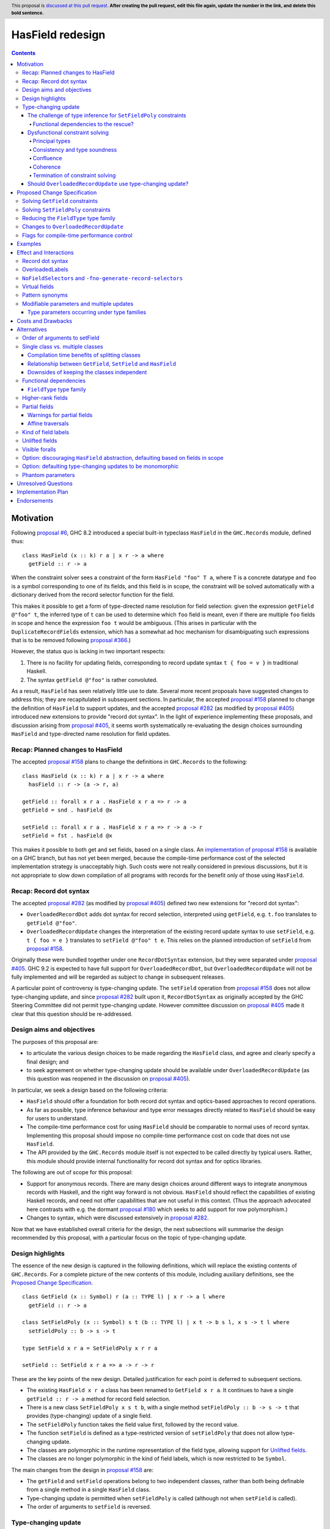 HasField redesign
=================

.. author:: Adam Gundry
.. date-accepted:: Leave blank. This will be filled in when the proposal is accepted.
.. ticket-url:: Leave blank. This will eventually be filled with the
                ticket URL which will track the progress of the
                implementation of the feature.
.. implemented:: Leave blank. This will be filled in with the first GHC version which
                 implements the described feature.
.. highlight:: haskell
.. header:: This proposal is `discussed at this pull request <https://github.com/ghc-proposals/ghc-proposals/pull/0>`_.
            **After creating the pull request, edit this file again, update the
            number in the link, and delete this bold sentence.**
.. contents::


Motivation
----------

Following `proposal #6 <https://github.com/ghc-proposals/ghc-proposals/pull/6>`_,
GHC 8.2 introduced a special built-in typeclass ``HasField`` in the
``GHC.Records`` module, defined thus::

  class HasField (x :: k) r a | x r -> a where
    getField :: r -> a

When the constraint solver sees a constraint of the form ``HasField "foo" T a``,
where ``T`` is a concrete datatype and ``foo`` is a symbol corresponding to one
of its fields, and this field is in scope, the constraint will be solved
automatically with a dictionary derived from the record selector function for
the field.

This makes it possible to get a form of type-directed name resolution for field
selection: given the expression ``getField @"foo" t``, the inferred type of
``t`` can be used to determine which ``foo`` field is meant, even if there are
multiple ``foo`` fields in scope and hence the expression ``foo t`` would be
ambiguous.  (This arises in particular with the ``DuplicateRecordFields``
extension, which has a somewhat ad hoc mechanism for disambiguating such
expressions that is to be removed following `proposal #366
<https://github.com/ghc-proposals/ghc-proposals/pull/366>`_.)

However, the status quo is lacking in two important respects:

1. There is no facility for updating fields, corresponding to record update
   syntax ``t { foo = v }`` in traditional Haskell.

2. The syntax ``getField @"foo"`` is rather convoluted.

As a result, ``HasField`` has seen relatively little use to date.  Several more
recent proposals have suggested changes to address this; they are recapitulated
in subsequent sections.  In particular, the accepted `proposal #158
<https://github.com/ghc-proposals/ghc-proposals/pull/158>`_ planned to change
the definition of ``HasField`` to support updates, and the accepted `proposal
#282 <https://github.com/ghc-proposals/ghc-proposals/pull/282>`_ (as modified by
`proposal #405 <https://github.com/ghc-proposals/ghc-proposals/pull/405>`_)
introduced new extensions to provide "record dot syntax".  In the light of
experience implementing these proposals, and discussion arising from `proposal
#405 <https://github.com/ghc-proposals/ghc-proposals/pull/405>`_, it seems worth
systematically re-evaluating the design choices surrounding ``HasField`` and
type-directed name resolution for field updates.


Recap: Planned changes to HasField
~~~~~~~~~~~~~~~~~~~~~~~~~~~~~~~~~~
The accepted `proposal #158
<https://github.com/ghc-proposals/ghc-proposals/pull/158>`_ plans to change the
definitions in ``GHC.Records`` to the following::

  class HasField (x :: k) r a | x r -> a where
    hasField :: r -> (a -> r, a)

  getField :: forall x r a . HasField x r a => r -> a
  getField = snd . hasField @x

  setField :: forall x r a . HasField x r a => r -> a -> r
  setField = fst . hasField @x

This makes it possible to both get and set fields, based on a single class.  An
`implementation of proposal #158
<https://gitlab.haskell.org/ghc/ghc/-/merge_requests/3257>`_ is available on a
GHC branch, but has not yet been merged, because the compile-time performance
cost of the selected implementation strategy is unacceptably high.  Such costs
were not really considered in previous discussions, but it is not appropriate to
slow down compilation of all programs with records for the benefit only of those
using ``HasField``.


Recap: Record dot syntax
~~~~~~~~~~~~~~~~~~~~~~~~
The accepted `proposal #282
<https://github.com/ghc-proposals/ghc-proposals/pull/282>`_ (as modified by
`proposal #405 <https://github.com/ghc-proposals/ghc-proposals/pull/405>`_)
defined two new extensions for "record dot syntax":

* ``OverloadedRecordDot`` adds dot syntax for record selection, interpreted
  using ``getField``, e.g. ``t.foo`` translates to ``getField @"foo"``.

* ``OverloadedRecordUpdate`` changes the interpretation of the existing record
  update syntax to use ``setField``, e.g. ``t { foo = e }`` translates to
  ``setField @"foo" t e``.  This relies on the planned introduction of
  ``setField`` from `proposal #158
  <https://github.com/ghc-proposals/ghc-proposals/pull/158>`_.

Originally these were bundled together under one ``RecordDotSyntax`` extension,
but they were separated under `proposal #405
<https://github.com/ghc-proposals/ghc-proposals/pull/405>`_.  GHC 9.2 is
expected to have full support for ``OverloadedRecordDot``, but
``OverloadedRecordUpdate`` will not be fully implemented and will be regarded as
subject to change in subsequent releases.

A particular point of controversy is type-changing update.  The ``setField``
operation from `proposal #158
<https://github.com/ghc-proposals/ghc-proposals/pull/158>`_ does not allow
type-changing update, and since `proposal #282
<https://github.com/ghc-proposals/ghc-proposals/pull/282>`_ built upon it,
``RecordDotSyntax`` as originally accepted by the GHC Steering Committee did not
permit type-changing update.  However committee discussion on `proposal #405
<https://github.com/ghc-proposals/ghc-proposals/pull/405>`_ made it clear that
this question should be re-addressed.


Design aims and objectives
~~~~~~~~~~~~~~~~~~~~~~~~~~
The purposes of this proposal are:

* to articulate the various design choices to be made regarding the ``HasField``
  class, and agree and clearly specify a final design; and

* to seek agreement on whether type-changing update should be available under
  ``OverloadedRecordUpdate`` (as this question was reopened in the discussion on
  `proposal #405 <https://github.com/ghc-proposals/ghc-proposals/pull/405>`_).

In particular, we seek a design based on the following criteria:

* ``HasField`` should offer a foundation for both record dot syntax and
  optics-based approaches to record operations.

* As far as possible, type inference behaviour and type error messages directly
  related to ``HasField`` should be easy for users to understand.

* The compile-time performance cost for using ``HasField`` should be comparable
  to normal uses of record syntax. Implementing this proposal should impose no
  compile-time performance cost on code that does not use ``HasField``.

* The API provided by the ``GHC.Records`` module itself is not expected to be
  called directly by typical users.  Rather, this module should provide internal
  functionality for record dot syntax and for optics libraries.

The following are out of scope for this proposal:

* Support for anonymous records. There are many design choices around different
  ways to integrate anonymous records with Haskell, and the right way forward is
  not obvious. ``HasField`` should reflect the capabilities of existing Haskell
  records, and need not offer capabilities that are not useful in this context.
  (Thus the approach advocated here contrasts with e.g. the dormant `proposal
  #180 <https://github.com/ghc-proposals/ghc-proposals/pull/180>`_ which seeks
  to add support for row polymorphism.)

* Changes to syntax, which were discussed extensively in `proposal #282
  <https://github.com/ghc-proposals/ghc-proposals/pull/282>`_.

Now that we have established overall criteria for the design, the next
subsections will summarise the design recommended by this proposal, with a
particular focus on the topic of type-changing update.


Design highlights
~~~~~~~~~~~~~~~~~
The essence of the new design is captured in the following definitions, which
will replace the existing contents of ``GHC.Records``.  For a complete picture
of the new contents of this module, including auxiliary definitions, see the
`Proposed Change Specification`_.

::

  class GetField (x :: Symbol) r (a :: TYPE l) | x r -> a l where
    getField :: r -> a

  class SetFieldPoly (x :: Symbol) s t (b :: TYPE l) | x t -> b s l, x s -> t l where
    setFieldPoly :: b -> s -> t

  type SetField x r a = SetFieldPoly x r r a

  setField :: SetField x r a => a -> r -> r

These are the key points of the new design.  Detailed justification for each
point is deferred to subsequent sections.

* The existing ``HasField x r a`` class has been renamed to ``GetField x r
  a``. It continues to have a single ``getField :: r -> a`` method for record
  field selection.

* There is a new class ``SetFieldPoly x s t b``, with a single method
  ``setFieldPoly :: b -> s -> t`` that provides (type-changing) update of a
  single field.

* The ``setFieldPoly`` function takes the field value first, followed by the
  record value.

* The function ``setField`` is defined as a type-restricted version of
  ``setFieldPoly`` that does not allow type-changing update.

* The classes are polymorphic in the runtime representation of the field type,
  allowing support for `Unlifted fields`_.

* The classes are no longer polymorphic in the kind of field labels, which is
  now restricted to be ``Symbol``.

The main changes from the design in `proposal #158
<https://github.com/ghc-proposals/ghc-proposals/pull/158>`_ are:

* The ``getField`` and ``setField`` operations belong to two independent
  classes, rather than both being definable from a single method in a single
  ``HasField`` class.

* Type-changing update is permitted when ``setFieldPoly`` is called (although
  not when ``setField`` is called).

* The order of arguments to ``setField`` is reversed.


Type-changing update
~~~~~~~~~~~~~~~~~~~~
A traditional ``Haskell2010`` record update such as ``t { foo = e }`` is able to
change the type of the field being updated, and hence the type of the record as
a whole.  For example::

  data T a = MkT { foo :: a }

  typeChangingUpdate :: T () -> T Bool
  typeChangingUpdate t = t { foo = True }

Type inference for such definitions is relatively unproblematic in traditional
Haskell, because the field name must uniquely determine the record type being
updated, or else the definition is rejected as ambiguous.  The situation is more
complex in the context of ``SetField``, where definitions may be polymorphic in
the record type to which they relate.

`Proposal #158 <https://github.com/ghc-proposals/ghc-proposals/pull/158>`_ does
not permit such type-changing updates, because it defines a setter operation
``setField :: HasField x r a => r -> a -> r`` where the input and output record
types must both be ``r``.  This has the significant merit of simplicity, because
type inference has more information to work with, and there is no need to
specify under which circumstances type-changing updates are allowed.

However, type-changing updates are desirable for libraries such as ``optics``.
Moreover, some people would prefer type-changing update to be supported by
record dot syntax, although this is controversial.

In the light of this, we propose adding support for type-changing update to the
``GHC.Records`` API.  In particular, ``GHC.Records`` will expose both a function
``setFieldPoly`` that permits type-changing update and a function ``setField``
that specialises it to the case when type-changing update is not available::

  class SetFieldPoly x s t b | ... where
    setFieldPoly :: b -> s -> t

  type SetField x r a = SetFieldPoly x r r a

  setField :: forall x r a . SetField x r a => a -> r -> r
  setField = setFieldPoly @x

Crucially, using the ``SetField`` constraint synonym or the ``setField``
function ensures that the record type cannot change, so type inference behaviour
should be exactly the same as if type-changing update were not available at all.
However, users who need type-changing update can use ``SetFieldPoly`` instead.

This leaves open two questions:

* How should type inference work for ``SetFieldPoly`` constraints?

* Should record update syntax permit type-changing update?


The challenge of type inference for ``SetFieldPoly`` constraints
^^^^^^^^^^^^^^^^^^^^^^^^^^^^^^^^^^^^^^^^^^^^^^^^^^^^^^^^^^^^^^^^
For a ``GetField`` constraint (corresponding to a ``HasField`` constraint in
existing GHC versions), the constraint solver will automatically solve a
constraint like ``GetField "f" (T a b c) ty`` when ``T`` is a record datatype
with a field ``f`` in scope.  That is, given a constraint ``GetField x r a``
the ``x`` parameter must be a ``Symbol`` literal, the ``r`` parameter must be
a record type constructor (applied to some arguments), and the record must have
a field of the appropriate name.

Correspondingly, we expect a non-type changing ``SetField "f" (T a b c) ty``
constraint, which is equivalent to ``SetFieldPoly "f" (T a b c) (T a b c) ty``,
to be solved automatically in the same way.

However, this is not enough if we want to allow type-changing update.  For example::

  data T a = MkT { f :: a }

  fun1 :: T () -> T Int
  fun1 t = setFieldPoly @"f" 0 t
  -- constraints arising:  SetFieldPoly "f" (T ()) (T Int) alpha  (Num alpha)

Here the ``SetFieldPoly`` constraint arises from the call to ``setFieldPoly``,
and ``alpha`` is a unification variable representing the type of the numeric
literal ``0``.  The ``SetFieldPoly`` constraint is easily solved as we do not
require the type parameters for the two occurrences of ``T`` to be the same, and
we do not need the field type to be determined.  Instead, we can see that the
record type being updated is ``T``, and infer that the field type ``alpha`` from
the constraint must unify with the actual type of the ``f`` field of ``T Int``,
namely ``Int``.

More interesting cases arise if we have partial type information::

  fun2 t = setFieldPoly @"f" 0 (t :: T ())
  -- interim inferred type:  T () -> beta
  -- constraints arising:  SetFieldPoly "f" (T ()) beta alpha  (Num alpha)
  -- final inferred type:  Num a => T () -> T a

  fun3 t = (setFieldPoly @"f" 0 t) :: T Int
  -- interim inferred type:  gamma -> T Int
  -- constraints arising:  SetFieldPoly "f" gamma (T Int) alpha  (Num alpha)
  -- final inferred type:  T a -> T Int

In each case the comment shows the ``SetFieldPoly`` constraint that arises.  We
can handle these constraints too, by exploiting the fact that type-changing
update does not change the choice of record type constructor, merely its
parameters.  Thus if *either* the ``s`` or ``t`` parameters is a concrete record
type, we can infer that the other parameter must be some instance of the same
record type/ For example, in the ``fun2`` case we infer that ``beta ~ T alpha1``
for some fresh unification variable ``alpha1``, then unify the types for the
field to get ``alpha ~ alpha1``.

On the other hand, if neither record parameter is a concrete record type, we
cannot determine the record type and solve the ``SetFieldPoly`` constraint but
must generalise over it in the usual way::

  fun4 t = setFieldPoly @"f" 0 t
  -- interim inferred type:  delta -> epsilon
  -- constraint arising:  SetFieldPoly "f" delta epsilon alpha
  -- final inferred type:  (Num b, SetFieldPoly "f" s t b) => s -> t

To recap, we have seen that it is unproblematic to support type-changing update
where the record type is concrete (either before or after the update), and that
simple cases of polymorphic updates are possible.

However, things become more difficult if we try to *compose* polymorphic
updates.  For example::

  fun5 t = setFieldPoly "g" True . setFieldPoly "f" () $ t
  -- interim inferred type: beta -> delta
  -- constraints arising:  SetFieldPoly "f" beta gamma ()
  --                       SetFieldPoly "g" gamma delta Bool
  -- final inferred type:  (SetFieldPoly "f" s t (), SetFieldPoly "g" t u Bool) => s -> u

Here we have an ambiguity problem: the type variable ``t`` is ambiguous, because
it appears only in the context to the left of the ``=>`` sign.  But rejecting
this definition would be distinctly unsatisfactory, because it is perfectly
possible to call ``fun5`` unambiguously: in a context that fixes ``s`` or ``u``
to be a concrete record type with ``f`` and ``g`` fields, the ``SetFieldPoly``
constraints will become solvable, and will determine the middle type ``t``
automatically.

Functional dependencies to the rescue?
""""""""""""""""""""""""""""""""""""""

The usual solution to such ambiguity problems would be to introduce functional
dependencies between the parameters of the typeclass, e.g. previous designs for
type-changing update have used something like::

  class SetFieldPoly x s t b | x s b -> t where
    setFieldPoly :: b -> s -> t

Here the functional dependency ``x s b -> t`` asserts that the field name ``x``,
input record type ``s`` and new field type ``b`` can be used to determine the
output record type ``t``.  This would mean ``fun5`` was accepted without
ambiguity, because the functional dependency can be used to determine ``t`` from
``"f"``, ``s`` and ``()`` in ``SetFieldPoly "f" s t ()``.

Unfortunately, this functional dependency is not sufficient to handle the
following example, where the field types are not uniquely determined, so ``t``,
``a`` and ``b`` are all ambiguous::

  fun6 t = setFieldPoly @"k" 0 . setFieldPoly @"h" [] $ t
  -- interim inferred type: beta -> delta
  -- constraints arising:  SetFieldPoly "h" beta gamma [alpha]
  --                       SetFieldPoly "k" gamma delta epsilon  (Num epsilon)
  -- final inferred type:  (Num b, SetFieldPoly "h" s t [a], SetFieldPoly "k" t u b) => s -> u

Nor can it handle examples where inference needs to proceed "in reverse" from
the result type of the update to the type being updated, e.g. here ``s`` is
ambiguous::

  fun7 () = setFieldPoly @"l" () undefined
  -- interim inferred type: () -> gamma
  -- constraints arising: SetFieldPoly "l" beta gamma ()
  -- final inferred type:  SetFieldPoly "l" s t () => () -> t

Not only does the functional dependency ``x s b -> t`` fail to determine enough
type variables unambiguously, but also it is too restrictive, because it rules
out certain type-changing updates that are accepted by traditional Haskell
record updates.  For example, this arises with phantom type parameters::

  data Tagged u w = Tagged { unTagged :: w }

  -- with traditional Haskell records:
  phantomTypeChangingUpdate1 x = x { unTagged = unTagged x }
  -- inferred type: Tagged u w -> Tagged v w

  -- with overloaded update:
  phantomTypeChangingUpdate2 x = setFieldPoly @"unTagged" (unTagged x) x
  -- interim inferred type: Tagged u beta -> gamma
  -- constraints arising:  SetFieldPoly "unTagged" (Tagged u beta) gamma beta
  -- final inferred type: SetFieldPoly "unTagged" (Tagged u w) (Tagged v w) w => Tagged u w -> Tagged v w

Here we have a constraint where the record type is known, but solving the
constraint would violate the ``x s b -> t`` functional dependency, because ``t =
Tagged v w`` has an occurrence of ``v`` that is not determined by ``x =
"unTagged"``, ``s = Tagged u w``, ``b = w``.



Dysfunctional constraint solving
^^^^^^^^^^^^^^^^^^^^^^^^^^^^^^^^
We have seen that the ``x s b -> t`` functional dependency is both insufficient
for good type inference, and yet rules out some type-changing updates.  How
might we do better? Consider instead the following definition::

  class SetFieldPoly x s t b | x s -> t b, x t -> s b where
    setFieldPoly :: b -> s -> t

At first glance, this is somewhat surprising. It claims that if we know the
field name ``x``, then knowledge of either ``s`` or ``t`` will allow the field
type and the other instantiation of the record type to be determined.  The
strong functional dependencies mean that even examples like ``fun6`` are no
problem, because they are not considered ambiguous.

But does this declaration even make sense? Any type-changing update will violate
the functional dependency, just like in the case of the phantom type-changing
update discussed in the previous section.  For example, GHC would not normally
allow us to define::

  instance SetFieldPoly "unTagged" (Tagged s a) (Tagged t b) b

because it violates the liberal coverage condition.

(In fact, it is currently possible to encode such instances, as described in
`ghc-proposals#374 <https://github.com/ghc-proposals/ghc-proposals/pull/374>`_.
That proposal suggests adding a pragma for the user to explicitly permit
instances violating the functional dependency coverage condition.  Since in this
proposal ``SetFieldPoly`` constraints are usually solved by the constraint
solver directly rather than by looking at instances, adding such a pragma is
independent of this proposal.)

So what goes wrong if we allow the constraint solver to solve such
"dysfunctional" constraints anyway?


Principal types
"""""""""""""""
One consequence of this approach that users may encounter is that making
type-changing updates to the same field more than once in a single definition
may result in an inferred type that is overly specific.  For example::

  hmm v r = (setFieldPoly @"foo" v r, setFieldPoly @"foo" v r)
  -- interim inferred type: alpha -> beta -> (gamma, delta)
  -- constraints arising:  SetFieldPoly "foo" beta gamma alpha
  --                       SetFieldPoly "foo" beta delta alpha
  -- final inferred type:  SetFieldPoly "foo" s t b => b -> s -> (t, t)
  -- most general type:    (SetFieldPoly "foo" s t b, SetFieldPoly "foo" s t' b) => b -> s -> (t, t')

Here the two wanted constraints lead to a functional dependency improvement
``gamma ~ delta``, so the inferred type has a single ``SetFieldPoly``
constraint.  However, the most general (principal) type has two ``SetFieldPoly``
constraints. According to the usual reading of the functional dependency, the
most general type is equivalent to the inferred type.  However, if
"dysfunctional" solutions are allowed, the two types are distinguishable.

While it would be preferable if GHC always inferred principal types, there are
already situations in which type signatures may give a more general type than
the inferred type.  This does not seem likely to be a big problem in practice,
and the inferred type is simpler for users to understand.


Consistency and type soundness
""""""""""""""""""""""""""""""
**Consistency** requires that there is no way to solve a constraint that entails
an equality between two distinct types, e.g. ``Int ~ Bool``.  This is an
essential prerequisite for type soundness.  Modulo bugs and explicitly unsafe
features such as ``unsafeCoerce``, GHC never allows consistency to be violated,
and indeed the constraint solver goes to some trouble to generate evidence that
can be checked by Core Lint, precisely to avoid inconsistency.

The proposed "dysfunctional" behaviour will not affect consistency or type
soundness.  This is because functional dependencies do not carry evidence,
i.e. even if we know both ``[G] SetFieldPoly "x" s t ()`` and ``[G] SetFieldPoly
"x" s u ()``, there is no way to conclude ``t ~ u``.  Instead, the functional
dependencies work more like hints to the constraint solver: if it knows ``[G]
SetFieldPoly "x" s t ()`` and is solving ``[W] SetFieldPoly "x" s u ()``, then
it will try to solve ``[W] t ~ u``.

Accepting dysfunctional dependencies does rule out modifying the implementation
to carry evidence, e.g. using type families, as described in `Elaboration on
Functional Dependencies (Karachalias and Schrijvers, 2017)
<https://core.ac.uk/download/pdf/129864823.pdf>`_.  However, requiring evidence
would affect a significant amount of existing code that relies on (ab)using
functional dependencies as a flexible mechanism for type inference improvements.
Thus it would be necessary to retain some mechanism for such "type inference
hints" in any case, and this mechanism could be used for ``SetFieldPoly``.  For
the moment, users requiring true functional dependencies can manually encode
them with type families already.  (See related discussion on `ghc-proposals#374
<https://github.com/ghc-proposals/ghc-proposals/pull/374>`_ and `ghc-proposals
issue #391 <https://github.com/ghc-proposals/ghc-proposals/issues/391>`_.)


Confluence
""""""""""
**Confluence** requires that if a set of constraints A can be simplified in two
different ways to B or C, then there must be a common set of constraints D such
that both B and C can be simplified to D.  This implies that whether or not
constraint solving succeeds does not depend on the order in which constraints
are tackled by the algorithm.

In principle "dysfunctional dependencies" break confluence.  For example,
consider the following set of constraints::

  beta  ~ Tagged Int  ()
  gamma ~ Tagged Char ()
  SetFieldPoly "unTagged" alpha beta  ()
  SetFieldPoly "unTagged" alpha gamma ()

One constraint solver strategy (the one GHC uses) is to simplify equality
constraints first, giving::

  SetFieldPoly "unTagged" alpha (Tagged Int  ()) ()
  SetFieldPoly "unTagged" alpha (Tagged Char ()) ()

These can then be solved by setting ``alpha := Tagged delta epsilon``.

However, starting from the same original set of constraints, if the constraint
solver began by applying the functional dependencies to conclude ``beta ~
gamma``, it would then hit the unsolvable constraint ``Int ~ Char``.

GHC's constraint solver is known to be non-confluent already (`#10675
<https://gitlab.haskell.org/ghc/ghc/-/issues/10675>`_, `#18851
<https://gitlab.haskell.org/ghc/ghc/-/issues/18851>`_) and the sky has not
fallen in.  While users can discover confusing behaviour arising from
non-confluence if they try hard enough, it is not usually a problem that they
stumble over accidentally.  GHC's strategy of trying to solve equality and class
constraints as much as possible first, then seeing if more information can be
gained from functional dependencies, seems to work well in practice.


Coherence
"""""""""
**Coherence** requires that every possible solution to a set of constraints
(potentially in different modules, with different instances in scope) leads to
the same runtime behaviour of the programme.  GHC attempts to achieve coherence
for type class instances, but users can bypass this (e.g. with ``INCOHERENT``
pragmas).  Some constraints, e.g. implicit parameters, are never assumed to be
coherent.

This is difficult to observe in practice, however.
(TODO: would be nice to have a concrete example?)


Termination of constraint solving
"""""""""""""""""""""""""""""""""
**Termination** requires that the constraint solving process yields a result in
finite time.  In general termination checking is difficult, so termination of
the constraint solver is not guaranteed if the user enables
``UndecidableInstances`` and writes a looping type-level program.

We do not believe that the constraint solver behaviour proposed here will lead
to non-termination.  While the encoding trick used to write dysfunctional
instances in current GHC versions uses cyclic instances, those are an artefact
of the encoding and would not be part of a real implementation of
``SetFieldPoly`` or of dysfunctional instances per `ghc-proposals#374
<https://github.com/ghc-proposals/ghc-proposals/pull/374>`_.


Should ``OverloadedRecordUpdate`` use type-changing update?
^^^^^^^^^^^^^^^^^^^^^^^^^^^^^^^^^^^^^^^^^^^^^^^^^^^^^^^^^^^
The original plan for the ``OverloadedRecordUpdate`` extension (`proposal #282
<https://github.com/ghc-proposals/ghc-proposals/pull/282>`_ and `proposal #405
<https://github.com/ghc-proposals/ghc-proposals/pull/405>`_) was that it would
**not** permit type-changing updates, i.e. it would use ``setField`` rather than
``setFieldPoly`` (in the language of the current proposal).  Thus, turning on
``OverloadedRecordUpdate`` would cause the definition of ``typeChangingUpdate``
above to be rejected, which is unfortunate.

Opinion is divided as to how important type-changing update is, with some people
willing to give it up and others concerned about its loss.  Thus we can consider
several alternative possibilities:

* Translate ``OverloadedRecordUpdate`` using ``setField`` so it is not type-changing.
    This is simple but restrictive.  It means that enabling
    ``OverloadedRecordUpdate`` will break existing code that uses type-changing
    updates.  It is still useful to have ``setFieldPoly`` available for optics
    libraries.

* Translate ``OverloadedRecordUpdate`` using ``setFieldPoly`` so it allows (some) type-changing updates .
    This means users need to understand the rules around when ``SetFieldPoly``
    constraints will be solved.  As the discussion above indicates, these rules
    will be nontrivial.  This will still not be completely backwards compatible
    as some type-changing updates permitted in traditional Haskell record update
    cannot be supported be ``SetFieldPoly``.

* Introduce new syntax to distinguish type-changing from non-type-changing updates.
    This would be possible, but seems under-motivated.

* Introduce new syntax for performing an update while specifying the type being updated.
    See `proposal #310 <https://github.com/ghc-proposals/ghc-proposals/pull/310>`_.
    This is comparable to the ``DisambiguateRecordFields`` extension, which uses
    the data constructor in a record construction or pattern match to determine
    the type without need for type-directed field resolution.  This would make
    it possible to write type-changing updates (or other updates not supported
    by ``SetFieldPoly``), but would not allow overloading.

In any case, users can choose to enable ``OverloadedRecordDot`` without
``OverloadedRecordUpdate``, meaning that dot notation for selection is
available, while updates are still treated in the traditional manner and may be
type-changing but not overloaded.  Users may also write out type-changing
updates explicitly (e.g. replacing ``t { foo = True }`` with ``case t of MkT{..}
-> MkT{foo=True, ..}``) or use an optics library.

Given the availability of these workarounds, and the greater simplicity and
predictability, we propose that ``OverloadedRecordUpdate`` **will not** permit
type-changing updates, as agreed in previous proposals.  Feedback from the
community and steering committee is particularly sought on this point, however.



Proposed Change Specification
-----------------------------

When this proposal is implemented, the ``GHC.Records`` module will be defined as
follows::

  {-# LANGUAGE AllowAmbiguousTypes #-}
  {-# LANGUAGE ConstraintKinds #-}
  {-# LANGUAGE DataKinds #-}
  {-# LANGUAGE FlexibleInstances #-}
  {-# LANGUAGE FunctionalDependencies #-}
  {-# LANGUAGE PolyKinds #-}
  {-# LANGUAGE ScopedTypeVariables #-}
  {-# LANGUAGE StandaloneKindSignatures #-}
  {-# LANGUAGE TypeApplications #-}
  {-# LANGUAGE TypeFamilies #-}
  {-# LANGUAGE UndecidableInstances #-}

  module GHC.Records where

  import GHC.Types (Constraint, Symbol, Type, TYPE)

  -- | Constraint representing the fact that a field @x@ of type @a@ can be
  -- selected from the record type @r@.
  --
  -- This will be solved automatically for built-in records where the field is
  -- in scope, but manual instances may be provided as well.
  --
  type GetField :: forall {l} . Symbol -> Type -> TYPE l -> Constraint
  class GetField x r (a :: TYPE l) | x r -> a l where
    -- | Selector function to extract the field from the record.
    getField :: r -> a

  -- | Constraint representing the fact that a field @x@ of type @a@ can be
  -- updated in the record type @s@, producing a record of type @t@.
  --
  -- This will be solved automatically for built-in records where the field is
  -- in scope, but manual instances may be provided as well.
  --
  type SetFieldPoly :: forall {l} . Symbol -> Type -> Type -> TYPE l -> Constraint
  class SetFieldPoly x s t (b :: TYPE l) | x t -> b s l, x s -> t l where
    -- | Update function to set the field @x@ in the record @s@.  Permits
    -- type-changing update.
    setFieldPoly :: b -> s -> t

  -- | Constraint representing the fact that a field @x@ of type @a@ can be
  -- selected from the record type @r@.
  type SetField :: forall {l} . Symbol -> Type -> TYPE l -> Constraint
  type SetField x r a = SetFieldPoly x r r a

  -- | Update function to set the field @x@ in the record @r@.  Does not permit
  -- type-changing update.
  setField :: forall {l} x r (a :: TYPE l)  . SetField x r a => a -> r -> r
  setField = setFieldPoly @x

  -- | Constraint representing the fact that a field @x@ of type @a@ can be
  --  selected from or updated in the record @r@.
  type HasField :: forall {l} . Symbol -> Type -> TYPE l -> Constraint
  type HasField x r a = (GetField x r a, SetField x r a)

  -- | Constraint representing the fact that a field @x@ of type @a@ can be
  -- selected from the record @s@, or updated with a value of type @b@ to
  -- produce a record of type @t@.
  type HasFieldPoly :: forall {l} . Symbol -> Type -> Type -> TYPE l -> TYPE l -> Constraint
  type HasFieldPoly x s t a b = (GetField x s a, GetField x t b, SetFieldPoly x s t b)

  -- | If there is a field @x@ in the record type @r@, returns the type of the
  -- field.  The field must have a simple type of kind 'Type' (i.e. it may not
  -- be higher-rank, existential or unlifted).
  type family FieldType (x :: Symbol) (r :: Type) :: Type

See the `Design highlights`_ for a brief summary of the changes in this design
relative to the previously-accepted `proposal #158
<https://github.com/ghc-proposals/ghc-proposals/pull/158>`_.  There are many
possible alternative choices of detail here, which are explored in the
`Alternatives`_ section.

The follow sections specify the behaviour of the constraint solver for the
definitions in this module.


Solving ``GetField`` constraints
~~~~~~~~~~~~~~~~~~~~~~~~~~~~~~~~
The following is a specification of constraint solving behaviour for
``GetField``.  This is essentially unchanged from the solving behaviour for
``HasField`` in existing GHC versions, which is described in the `GHC user's
guide <https://downloads.haskell.org/~ghc/latest/docs/html/users_guide/exts/hasfield.html#solving-hasfield-constraints>`_,
except that it should yield better error messages when a field is used at the
wrong type.

A wanted constraint ``GetField f r a`` will be resolved automatically by GHC's
constraint solver when the following hold:

* ``f`` is a type-level symbol ``"foo"``.

* ``r`` is an application of a record type ``R`` to some arguments ``t_0
  ... t_n``.

* The record type ``R x_0 ... x_n`` has a field ``foo``, which is in scope
  according to the usual module scope rules.

* The type ``u[x_0, ..., x_n]`` of the field ``foo`` does not refer to any
  existentially-quantified type variables or contain any universal quantifiers.

If the wanted field type ``a`` is apart from the actual field type
``u[t_0/x_0, ..., t_n/x_n]``, the constraint solver will reject the constraint as
insoluble with an appropriate error message.  (This is new; existing GHC
versions simplify the constraint anyway, then yield an insoluble equality
constraint.)

Otherwise, the constraint solver will discharge the original constraint, and
emit new constraints:

* ``a ~ u[t_0/x_0, ..., t_n/x_n]`` (equating the type from the wanted with the
  actual type of the field);

* TODO: something about GADTs;

* any constraints from the datatype context (defined with ``DatatypeContexts``),
  if there is one.

If the field is partial, and the new ``-Wincomplete-record-selectors`` flag is
enabled, a warning will be emitted.  (TODO: introduce this warning first?)

Note that:

* If ``R`` is a data family, it is considered a record type iff there is an
  instance of the family for ``R t_0 ... t_n`` that is defined as a record.

* Solving the equation between the wanted and actual field types will fill in
  the inferred parameter ``l :: RuntimeRep`` with the appropriate
  representation.  This means support for unlifted fields is automatic.

TODO: explain when manual GetField instances are permitted.


Solving ``SetFieldPoly`` constraints
~~~~~~~~~~~~~~~~~~~~~~~~~~~~~~~~~~~~
In general, the constraint solving behaviour for ``SetFieldPoly`` is slightly
more complex than ``GetField``, because of the possibility of type-changing
updates.  When the original and updated record types are the same (e.g. the
``SetField`` constraint synonym is used), then the following rules specialise to
the rules for ``GetField``.  That is, a constraint ``SetFieldPoly f r r a`` will
be solved automatically iff ``GetField f r a`` is solved automatically.
(TODO: verify this claim.)

TODO: update the following

A wanted constraint ``SetFieldPoly f s t b`` will be resolved automatically by
GHC's constraint solver when the following hold:

* ``f`` is a type-level symbol ``"foo"``.

* At least one of ``s`` or ``t`` is an application of a record type ``R``.

* The record type ``R x_0 ... x_n`` has a field ``foo``, which is in scope
  according to the usual module scope rules.

* The type ``u[x_0, ..., x_n]`` of the field ``foo`` does not refer to any
  existentially-quantified type variables or contain any universal quantifiers.

If ``t = R t_0 ... t_n`` for some ``t_0 ... t_n``:

* Let ``s_i = t_i`` if ``x_i`` occurs in the type of a field other than ``foo``,
  or ``s_i = alpha_i`` for fresh unification variables ``alpha_i`` otherwise.

* If the wanted field type ``b`` is apart from the actual field type
  ``u[t_0/x_0, ..., t_n/x_n]``, the constraint solver will reject the constraint
  as insoluble with an appropriate error message.

* Otherwise, the constraint solver will discharge the original constraint, and
  emit new constraints as follows:

  * ``s ~ R s_0 ... s_n``;

  * ``b ~ u[t_0/x_0, ..., t_n/x_n]``;

  * TODO: something about GADTs;

  * any constraints from the datatype context (defined with
  ``DatatypeContexts``), if there is one.

Otherwise, if ``s = R s_0 ... s_n`` for some ``s_0 ... s_n``:

* Let ``t_i = s_i`` if ``x_i``  occurs in the type of a field other than ``foo``,
  or ``t_i = alpha_i`` for fresh unification variables ``alpha_i`` otherwise.

* If the wanted field type ``b`` is apart from the actual field type
  ``u[t_0/x_0,...,t_n/x_n]``, the constraint solver will reject the constraint
  as insoluble with an appropriate error message.

* Otherwise, the constraint solver will discharge the original constraint, and
  emit new constraints as follows:

  * ``s ~ R s_0 ... s_n``;

  * ``b ~ u[t_0/x_0, ..., t_n/x_n]``;

  * TODO: something about GADTs;

  * any constraints from the datatype context (defined with
  ``DatatypeContexts``), if there is one.

If the field ``foo`` is partial, and the ``-Wincomplete-record-updates`` flag is
enabled, a warning will be emitted.

TODO: explain when manual SetFieldPoly instances are permitted?


Reducing the ``FieldType`` type family
~~~~~~~~~~~~~~~~~~~~~~~~~~~~~~~~~~~~~~

An application of the type family ``FieldType f r`` will be reduced
automatically if the following hold:

* ``f`` is a type-level symbol ``"foo"``.

* ``r`` is an application of a record type ``R`` to some arguments ``t_0
  ... t_n``.

* The record type ``R x_0 ... x_n`` has a field ``foo``, which is in scope
  according to the usual module scope rules.

* The type ``u[x_0, ..., x_n]`` of the field ``foo`` does not refer to any
  existentially-quantified type variables or contain any universal quantifiers,
  and has kind ``Type`` (i.e. it is not unlifted).

In this case, ``FieldType "foo" (R t_0 ... t_n)`` will reduce to
``u[t_0/x_0, ..., t_n/x_n]``.

TODO: explain when manual FieldType instances are permitted?


Changes to ``OverloadedRecordUpdate``
~~~~~~~~~~~~~~~~~~~~~~~~~~~~~~~~~~~~~
The `Order of arguments to setField`_ has been changed so that the field value
comes first, followed by the record value.  Correspondingly, the
``OverloadedRecordUpdate`` extension will be changed so that it calls
``setField`` with the arguments in the same order:

======================= ================================== ==================================
Expression              Previous interpretation            New interpretation
======================= ================================== ==================================
``e{lbl = val}``        ``setField @"lbl" e val``          ``setField @"lbl" val e``
======================= ================================== ==================================

This includes the case where ``RebindableSyntax`` is enabled, so ``setField``
refers to whichever name is in scope, rather than to ``GHC.Records.setField``.
While this is a breaking change, the support for ``OverloadedRecordUpdate`` in
GHC 9.2 was explicitly advertised as experimental, so this should not
inconvenience users unexpectedly.


Flags for compile-time performance control
~~~~~~~~~~~~~~~~~~~~~~~~~~~~~~~~~~~~~~~~~~
An "updater function" for a field is a function that takes a record value and a
new value for a field, and returns the result of setting the field to the value.
For example, given a field ``foo :: A`` in a record type ``T``, the updater
function for ``foo`` is the function::

  upd :: T -> A -> T
  upd t a = t { foo = a } -- using normal Haskell2010 record update syntax

Notice that such a function corresponds precisely to the dictionary of a
``SetField "foo" T A`` constraint.  Thus for the constraint solver to solve a
``SetField`` constraint automatically, it must produce an updater function,
either by generating them at field definition sites or on-the-fly at use sites.
(Updater functions are produced internally by GHC; they cannot be referenced
directly in user code, because their names are not in scope.)

When a module defines large record types, the compile-time cost of generating
updater functions up front at datatype definition sites becomes significant (see
the `implementation of proposal #158
<https://gitlab.haskell.org/ghc/ghc/-/merge_requests/3257>`_).  In a code base
that makes infrequent use of mechanisms that depend upon ``setField``, it is not
desirable to pay this cost for up front compilation of updaters.  Instead, by
default GHC should solve ``SetField`` constraints by generating an updater
function on-the-fly.

On the other hand, code bases making substantial use of ``setField`` may benefit
from generating updater functions in advance, because work will be saved at use
sites.

To address this, we propose a new compiler flag, ``-fgenerate-record-updaters``,
with the following behaviour:

* with ``-fno-generate-record-updaters`` (the default), record updaters will not
  be generated in advance and GHC will correspondingly perform more work when
  solving ``SetField`` constraints;

* with ``-fgenerate-record-updaters`` set, record updaters will be generated at
  datatype definition sites and solving ``SetField`` constraints will be
  correspondingly cheaper.

This flag is merely compile-time performance optimizations. It has no effect on
which programs type-check.  There is no way to specify different values of the
flags for multiple datatypes in a single module.

It should be possible for a user compiling an application to set the flag at
build time even if the original author of a library being compiled did not
consider the need for the flag; thus we do not require a pragma in the source
file containing the datatype definition.

TODO: bring this back together with ``-fno-generate-record-selectors``.


Examples
--------
This section illustrates the specification through the use of examples of the
language change proposed. It is best to exemplify each point made in the
specification, though perhaps one example can cover several points. Contrived
examples are OK here. If the Motivation section describes something that is
hard to do without this proposal, this is a good place to show how easy that
thing is to do with the proposal.

TODO: examples of solving!


Effect and Interactions
-----------------------

Record dot syntax
~~~~~~~~~~~~~~~~~
This proposal will change inferred types of expressions written with
``OverloadedRecordDot``, as we now have ``(.foo) :: GetField "foo" r a => r -> a``
instead of ``(.foo) :: HasField "foo" r a => r -> a``.  However, the existence
of the ``HasField`` constraint synonym should mean that user-written type
signatures mentioning ``HasField`` continue to be accepted.


OverloadedLabels
~~~~~~~~~~~~~~~~
The ``OverloadedLabels`` extension (see the accepted `proposal #6
<https://github.com/ghc-proposals/ghc-proposals/pull/6>`_) allows an overloaded
label ``#foo`` to be interpreted as a call to
``fromLabel :: IsLabel "foo" a => a``.  This was designed to provide a syntax
for record field selection by giving an ``IsLabel`` instance for the function
space.  However, because of controversy over whether an overloaded label should
be interpreted as a selector function or a van Laarhoven lens, this proposal has
not been implemented fully: ``base`` does not currently define an ``IsLabel``
instance for functions.

It is possible to define one of two orphan ``IsLabel`` instances for functions,
allowing overloaded labels to be used as either record selectors or van
Laarhoven lenses, depending on which instance is defined.  However these cannot
be used simultaneously, so libraries cannot safely depend on them.

The ``optics`` library defines a representation of lenses and other optics that
uses an abstract newtype, rather than a type synonym for a van Laarhoven lens
(as in the ``lens`` library).  Thus it can interpret overloaded labels as optics
without problems.


``NoFieldSelectors`` and ``-fno-generate-record-selectors``
~~~~~~~~~~~~~~~~~~~~~~~~~~~~~~~~~~~~~~~~~~~~~~~~~~~~~~~~~~~
The accepted `proposal #160
<https://github.com/ghc-proposals/ghc-proposals/pull/160>`_ defined a new
language extension ``NoFieldSelectors``, which prevents field selector functions
being in scope within expressions.  Fields can still be used in record syntax
(construction, pattern-matching and update) and with ``HasField``.  This
extension is `implemented
<https://gitlab.haskell.org/ghc/ghc/-/merge_requests/4743>`_ and should be
available in GHC 9.2.

``NoFieldSelectors`` permits top-level definitions whose names would otherwise
conflict with fields defined in the same module, and in particular, means lenses
can be defined using the same names as the fields.

By default, even when ``NoFieldSelectors`` is in use, GHC will internally
generate selector functions at field definition sites, so they are available for
use with ``GetField``.  The ``NoFieldSelectors`` language extension controls
whether selector functions are in scope, but not whether the compiler generates
them at all.

However, as with updaters, compiling these selector functions is somewhat
expensive for large record types, because the cost is quadratic in the number of
fields (every field has a selector, and every selector includes a case
expression that binds all the fields, even though all but one are unused).  Thus
in programs that define very large record types, but rarely use selector
functions, it would be helpful to remove the up-front cost.

Hence we also propose a new compiler flag, ``-fgenerate-record-selectors``, with
the following behaviour:

* with ``-fgenerate-record-selectors`` (the default), record selectors will be
  generated at datatype definition sites and solving ``GetField`` constraints
  will be correspondingly cheaper;

* with ``-fno-generate-record-selectors``, record selectors will not be
  generated in advance and GHC will correspondingly perform more work when
  solving ``GetField`` constraints.

It is an error to use ``-fno-generate-record-selectors`` if
``-XNoFieldSelectors`` is not also set.

It may be possible to reduce the compile-time cost of generating record
selector/updater functions in large record types, which would reduce the
motivation for the ``-fno-generate-record-selectors`` and
``-fno-generate-record-updaters`` options.  However it is not clear how to go
about this, as it requires new primitives and/or changes to Core, GHC's typed
intermediate language.


Virtual fields
~~~~~~~~~~~~~~
A "virtual field" is an instance of a ``GetField`` or ``SetField`` constraint
that is defined explicitly by the user, and which does not correspond to an
existing record datatype.  For example::

  data V = MkV Int

  instance GetField "foo" V Int where
    getField (MkV i) = i

  instance SetFieldPoly "foo" V V Int Int where
    setField i (MkV _) = MkV i

Even though ``V`` is not defined as a record, the presence of these instances
means ``foo`` can be used as a field, e.g. ``let e = MkV i in e.foo`` is
accepted with ``OverloadedRecordDot``.  This can be particularly useful in
conjunction with record pattern synonyms, as pattern synonyms do not lead to
``GetField`` and ``SetField`` constraints being solved automatically (see
discussion of `Pattern synonyms`_ below).

Splitting ``HasField`` into separate ``GetField`` and ``SetField`` classes means
it is possible to define get-only or set-only virtual fields.

TODO: explore ``FieldType`` implications


Pattern synonyms
~~~~~~~~~~~~~~~~
The ``PatternSynonyms`` extension allows the definition of record pattern
synonyms, such as::

  pattern MyJust {theValue} = Just theValue

By default, ``theValue`` can be used as a (partial) record selector function of
type ``Maybe a -> a``, and can be used with record construction,
pattern-matching and update syntax, e.g. ``MyJust { theValue = 3 }`` means
``Just 3``.  This is helpful because if a record datatype definition changes,
pattern synonyms can be provided for compatibility purposes.

However, ``HasField`` constraint solving does not support such pattern synonyms,
e.g. a constraint like ``HasField "theValue" (Maybe Int) Int`` will not
automatically be solved.  This means that ``RecordDotSyntax`` and optics-based
approaches using ``HasField`` will expose the difference between a record
datatype and the corresponding pattern synonym.

A workaround for this exists in the form of `Virtual fields`_ given by manual
``HasField`` instances.  For this example, the user could define an (orphan)
instance::

  instance a ~ b => GetField "theValue" (Maybe a) b where
    getField = theValue

For now we do not propose generating such instances automatically.  In
particular, this is complicated by the possibilities that pattern synonyms may
be defined independently of the underlying type (which would give rise to orphan
instances, as in the ``Maybe`` example), the type need not even be a record, and
multiple pattern synonyms may define conflicting fields for the same type.

TODO: perhaps we should revisit this, and only report errors if we actually hit
ambiguity when solving?  This could lead to incoherence, but perhaps that
doesn't matter.  It also wouldn't work with ``FieldType``.


Modifiable parameters and multiple updates
~~~~~~~~~~~~~~~~~~~~~~~~~~~~~~~~~~~~~~~~~~
A traditional ``Haskell2010`` record update may change multiple fields
simultaneously, which may be important when types change.  For example::

  data Pair a = MkPair { first :: a, second :: a }

  multipleUpdate :: Pair Int -> Pair String
  multipleUpdate x = x { first = show (first x + second x), second = "" }

Here it is crucial that both fields are changed simultaneously, because ``Pair``
requires both its components to have the same types.

In contrast, a call to ``setFieldPoly`` may change the value of only a single
field.  Consequently, if a datatype parameter occurs in the types of multiple
fields, it may not be changed via type-changing update.  We do not currently
have a good way to support such updates without introducing significant
complexity.

This is not a drastic limitation because it is usually possible to generalise
the record type involved so that each field has an independent type, for example
by defining::

  type Pair a = Pair' a a
  data Pair' a b = MkPair { first :: a, second :: b }

Now the following alternate definition is accepted, including a subexpression
whose type is ``Pair' String Int``::

  multipleUpdate :: Pair Int -> Pair String
  multipleUpdate x = (x { first = show (first x + second x) }) { second = "" }


Type parameters occurring under type families
^^^^^^^^^^^^^^^^^^^^^^^^^^^^^^^^^^^^^^^^^^^^^
Consider the following definitions::

  data UnderFamily c = MkUnderFamily { foo :: F c }

  type family F (x :: Type) :: Type
  type instance F Int  = Int
  type instance F Bool = Bool
  type instance F Char = Bool

  underFamilyRecord :: UnderFamily Int
  underFamilyRecord = MkUnderFamily { foo = 0 }

In an update such as ``underFamilyRecord { foo = True }`` the resulting record
could have type ``UnderFamily Bool`` or ``UnderFamily Char`` because both would
be type-correct.  However, this means that the field name, initial record type
and assigned field type do not determine the resulting record type, i.e. the
functional dependency ``x s b -> t`` in the definition of ``SetFieldPoly`` would
be violated if the constraints
``SetFieldPoly (UnderFamily Int) (UnderFamily Bool) Int Bool`` and
``SetFieldPoly (UnderFamily Int) (UnderFamily Char) Int Bool`` were both
solvable.  As with the case of phantom parameters discussed above, this means
inferred types are not necessarily principal.

Thus we propose that the constraint solver should not allow ``SetFieldPoly``
constraints to change type parameters where the type variable appears only
"flexibly", i.e. under a type family application in the field type.

If a parameter occurs both "rigidly" and "flexibly", it is safe to allow
type-changing updates in involving that parameter.  For example::

  data Rigid c = MkRigid { bar :: (c, F c) }

  rigid :: Rigid Int
  rigid = (0, 0)

  ok = rigid { bar = (True, False) }

Here the only possible type of ``ok`` is ``Rigid Bool``, because it is
determined by the first component of the pair; the presence of the type family
doesn't make a difference.

TODO: rewrite this section as more of an example



Costs and Drawbacks
-------------------
This will require moderate development effort, as the current implementation of
``HasField`` constraint solving relies on generating selector/updater functions
up front, rather than constructing them during constraint solving as required by
``-fno-generate-record-updaters``.  It does not seem like it will introduce a
substantial maintenance burden.

Novice users may find ``HasField`` and overloaded record dot syntax more complex
to reason about than traditional Haskell record syntax.  However this proposal
has taken care to ensure the more complex aspects (e.g. type-changing update)
need not be exposed to those who do not go looking for them.

For users who do not wish to use ``HasField`` at all, the approach taken in this
proposal should mean they do not pay a compile-time performance cost, and can
happily ignore the ``GHC.Records`` module and record dot syntax extensions.


Alternatives
------------
There are many alternative designs possible for ``HasField`` and related
classes, which is part of the reason progress in this area has been slow.  This
proposal attempts a detailed discussion of each individual design choice, but
there are many minor variations possible.

* `Proposal #158 <https://github.com/ghc-proposals/ghc-proposals/pull/158>`_
  used a design with a single ``HasField`` class, no type-changing update,
  functional dependencies.  This is the current accepted design, although the
  implementation is not yet merged into GHC HEAD.

* `Proposal #286 <https://github.com/ghc-proposals/ghc-proposals/pull/286>`_
  suggests splitting ``HasField`` into two classes and switching to type
  families in place of functional dependencies.  It gives a rather larger
  definition for the ``SetField`` class, including ``GetField`` as a
  superclass.

* @effectfully described the `SameModulo approach
  <https://github.com/effectfully-ou/sketches/tree/master/has-lens-done-right#the-samemodulo-approach-full-code>`_
  which uses type families and an additional class to give a clever encoding of
  type-changing update that supports phantom parameters and occurrences of type
  variables under type families.

Another possible approach is to abandon ``HasField`` as a solution to the
"Records Problem" in Haskell.

* Optics libraries provide various options for working with record types, and
  they do not necessarily need ``HasField``, although some use cases could
  directly benefit from it.

* `Proposal #180 <https://github.com/ghc-proposals/ghc-proposals/pull/180>`_
  suggests adding support for row polymorphism in GHC.  However, this would
  require significant work to produce a full design, let alone an
  implementation, and that seems unlikely to happen in the near future.

* `Proposal #310 <https://github.com/ghc-proposals/ghc-proposals/pull/310>`_
  suggests adding a syntax for record update that would explicitly specify the
  type, thereby avoiding the need for type-directed field resolution.

Subsequent subsections discuss alternative choices for particular aspects of the
design recommended by this proposal.


Order of arguments to setField
~~~~~~~~~~~~~~~~~~~~~~~~~~~~~~
`Proposal #158 <https://github.com/ghc-proposals/ghc-proposals/pull/158>`_
specifies that the type of ``setField`` is ``HasField x r a => r -> a -> r``.
However, swapping the order of arguments so that the new field value is first
means that composing of multiple updates for a single record becomes simpler::

  setField :: HasField x r a => a -> r -> r

  example :: (HasField "age" r Int, HasField "colour" r String) => r -> r
  example = setField @"age" 42 . setField @"colour" "Blue"

While we do not typically expect users to call ``setField`` directly, in cases
where they prefer to do so, this seems like a good reason to prefer this
argument order.  Moreover, this order is consistent with the ``set`` function in
the ``lens`` and ``optics`` libraries.  It is not clear what the rationale was
for the alternative order in the previous proposal.

This proposal assumes that calls to ``setField`` take the field value first,
followed by the record.


Single class vs. multiple classes
~~~~~~~~~~~~~~~~~~~~~~~~~~~~~~~~~
The dormant `proposal #286
<https://github.com/ghc-proposals/ghc-proposals/pull/286>`_ suggests splitting
``HasField`` into two classes, ``GetField`` and ``SetField``, permitting
selection and update respectively.  The previous proposal was primarily
motivated by the possibility of supporting read-only (virtual) fields.  (There
is no proposed mechanism for normal record fields to be marked as being
read-only or write-only to limit when the constraints should be solved
automatically, but in principle this would be possible.)

We also propose splitting ``HasField`` into separate classes for selection and
update, for the following additional reasons:

* It allows more precise types: a function of type
  ``(GetField "foo" r Int, SetField "bar" r Bool) => r -> r`` obviously can only
  read the ``foo`` field and write the ``bar`` field.

* It allows `Warnings for partial fields`_ that accurately reflect whether the
  field is being selected or updated.

* It should lead to better compile-time performance (see `Compilation time
  benefits of splitting classes`_).


Compilation time benefits of splitting classes
^^^^^^^^^^^^^^^^^^^^^^^^^^^^^^^^^^^^^^^^^^^^^^
In the implementation of `proposal #158
<https://github.com/ghc-proposals/ghc-proposals/pull/158>`_, it became apparent
that such a split is also desirable for reasons of compile-time performance.
In particular, the existing implementation of ``HasField`` (with only
``getField``) is able to make use of the selector functions that GHC already
generates for all fields.  However this is not possible if ``HasField`` also
must provide the ability to set the field.  In this case, GHC must generate more
complex definitions for ``HasField`` dictionaries.  The initial implementation
generated these at record definition sites, which would impose a nontrivial
compile-time cost on modules with large records, even for programs not making
use of ``HasField`` .  An alternative implementation strategy would be to defer
generating the dictionaries to use sites, which imposes no extra cost when
``HasField`` is not used, but entails unnecessary work when it is used.

By splitting ``HasField`` into two classes, one for selection and one for
update, GHC can continue to make use of the selector functions already generated
at record definition sites, while update functions can be generated as needed at
use sites.  Since record updates are likely to be less frequent than selections,
and traditional record updates already are compiled by generating a suitable
case-statement, this seems like a reasonable performance trade-off.  Moreover,
we can expose `Flags for compile-time performance control`_.


Relationship between ``GetField``, ``SetField`` and ``HasField``
^^^^^^^^^^^^^^^^^^^^^^^^^^^^^^^^^^^^^^^^^^^^^^^^^^^^^^^^^^^^^^^^
There are various options for the superclass relationships between the split
classes.  `Proposal #286
<https://github.com/ghc-proposals/ghc-proposals/pull/286>`_ suggests having
``GetField`` be a superclass of ``SetField``, however this would rule out the
possibility of set-only fields.

Instead we propose that ``GetField`` and ``SetField`` should be independent
classes, with no superclasses, and that ``HasField`` should be a constraint
synonym for both constraints.  That is, ignoring type-changing update and
questions around functional dependencies vs. type families for now, the design
would look something like::

  class GetField x r a where
    getField :: r -> a

  class SetField x r a where
    setField :: a -> r -> r

  type HasField x r a = (GetField x r a, SetField x r a)

Since ``GetField`` and ``SetField`` are independent, the underlying dictionaries
are newtypes, which would not be the case if there were superclasses involved.

Including the ``HasField`` constraint synonym means that where both ``getField``
and ``setField`` are used, users can write simpler types, and GHC can use it to
represent inferred types more simply.

This change is not entirely backwards compatible.  Existing code using
``HasField`` should mostly continue to work, provided it does not define virtual
fields or use an explicit import such as ``import GHC.Records (HasField(getField))``.
Code defining virtual fields via explicit ``HasField`` instances will need to be
modified to define instances of ``GetField`` and ``SetField`` instead.


Downsides of keeping the classes independent
^^^^^^^^^^^^^^^^^^^^^^^^^^^^^^^^^^^^^^^^^^^^
A potential disadvantage of splitting ``HasField`` into two independent classes
is that where a user defines a "virtual field" that requires indexing into a
data structure (e.g. a map), it may be possible to implement an operation that
gets and modifies a field more efficiently than defining it from ``getField``
and ``setField``.  This is why `proposal #158
<https://github.com/ghc-proposals/ghc-proposals/pull/158>`_ settled on
``hasField :: r -> (a -> r, a)``.  This represents a lens, i.e. the combination
of a getter and setter into a single value, although it uses a first-order
representation that is simpler and does not compose as well as the "van
Laarhoven" representation of lenses.

However practical cases where the choice of ``hasField``
vs. ``getField``+``setField`` matters are likely to be rare.  In particular,
normal record types with the built-in constraint-solving behaviour do not gain
anything from ``hasField``. Where this matters, users are likely to be better
off using an optics library.  Thus we prefer the simplicity of separate classes
in the ``GHC.Records`` API.

If users do wish to organise field-like lenses into a class, they can define an
auxiliary class such as the following::

  class HasField x r a => HasFieldLens x r a where
    fieldLens :: Lens' x r a
    fieldLens = lens getField setField

  -- Instance will be selected by default, but can be overridden by defining an
  -- instance for a specific type with a non-default `fieldLens` implementation
  instance {-# OVERLAPPABLE #-} HasField x r a => HasFieldLens x r a

We do not propose to add such a class to ``GHC.Records``, since it is better
defined by specific optics libraries.  (The ``optics`` library defines a class
``LabelOptic`` that plays essentially this role.)


Functional dependencies
~~~~~~~~~~~~~~~~~~~~~~~
The existing ``HasField`` class expresses the relationship between the record
type and the field type using a functional dependency::

  class HasField x r a | x r -> a

That is, the field label and record type should together determine the field
type.  This is necessary to allow good type inference.  In particular, it allows
the type of a composition of field selectors to be inferred::

  getField @"foo" . getField @"bar"
    :: (GetField "foo" b c, GetField "bar" a b) => a -> c

The middle type ``b`` appears only in the context, so it would be ambiguous in
the absence of the functional dependency.

Instead of using a functional dependency, it is also possible to express this
using a type family (associated or otherwise), like so::

  class HasField x r where
    type FieldType x r :: Type

    getField :: r -> FieldType x r

With this definition, we obtain::

  getField @"foo" . getField @"bar"
    :: (HasField "foo" (FieldType "bar" a), HasField "bar" a) =>
       a -> FieldType "foo" (FieldType "bar" a)

Introducing such a type family would give more options to optics library
implementers and other power users, and `proposal #286
<https://github.com/ghc-proposals/ghc-proposals/pull/286>`_ suggests making this
change.

However, we propose to retain the use of functional dependencies in the class
definitions, for the following reasons:

* The functional dependency approach generally leads to simpler inferred types
  because unsolved constraints look like ``HasField x r a`` which has a natural
  reading "``r`` has a field ``x`` of type ``a``".  In contrast, the type family
  approach ends up with unsolved ``HasField x r`` constraints (meaning ``r`` has
  a field ``x`` of unspecified type) and equalities including ``FieldType``.
  (See `previous discussion on proposal #158
  <https://github.com/ghc-proposals/ghc-proposals/pull/158#issuecomment-449419429>`_.)

* Supporting `Unlifted fields`_ with the type family approach would introduce
  extra complexity, because we would need another type family to determine the
  ``RuntimeRep`` of the field, and it would be difficult to hide this type
  family from users.  In contrast, supporting them is relatively straightforward
  with functional dependencies, and GHC will automatically hide unused levity
  polymorphism.

* For `type-changing update`_, it is desirable that either the original or
  updated types may be used to infer the other.  This can be achieved with type
  families (e.g. see `the SameModulo approach by @effectfully
  <https://github.com/effectfully-ou/sketches/tree/master/has-lens-done-right#the-samemodulo-approach-full-code>`_)
  but requires additional complexity.

Functional dependencies do not carry evidence.  This means that from the given
constraints ``(HasField x r a, HasField x r b)`` it would not be possible to
conclude that ``a ~ b``.  However this does not seem like a significant
practical limitation in the ``HasField`` context.


``FieldType`` type family
^^^^^^^^^^^^^^^^^^^^^^^^^
In addition, we propose that ``GHC.Records`` should provide a magic built-in
type family that will determine the type of a field in a record::

  type family FieldType (x :: Symbol) (r :: Type) :: Type

If ``R ...`` is a record type with a field ``foo`` of type ``T`` in scope, GHC
will automatically reduce an occurrence of ``FieldType "foo" (R ...)`` to ``T``.
The type family will not reduce if the field is not in scope, or its type is
higher-rank, existentially quantified or unlifted.

As with ``HasField`` at present, it will be permitted for users to define their
own instances of ``FieldType`` to support "virtual record fields", provided they
do not overlap with the built-in behaviour.

Observe that this type family is independent of the ``(Get|Set|Has)Field`` type
classes, and will not appear in types unless used explicitly in user code.  It
makes it possible to write constraints such as ``HasField x r (FieldType x r)``
and hence satisfy those who would like to have the type family available,
while still using functional dependencies as the primary implementation approach.

It is possible to implement ``FieldType`` using ``GHC.Generics``, provided all
record types are assumed to have a ``Generic`` instance.  However, this does not
allow for the scope of fields to be controlled, and is likely to be less
efficient than providing built-in support for ``FieldType``.

Strictly speaking the restriction to lifted types is probably unnecessary,
because we could define::

  type family FieldRep  (x :: Symbol) (r :: Type) :: RuntimeRep
  type family FieldType (x :: Symbol) (r :: Type) :: TYPE (FieldRep x r)

This seems unreasonably complex, however.

TODO: maybe don't bother with FieldType?
 - won't work with pattern synonyms due to inconsistency
 - more limited for unlifted
 - unclear how compelling use cases
 - can mostly work around with generics


Higher-rank fields
~~~~~~~~~~~~~~~~~~
Consider the following::

  data Rank1 = Rank1 { identity :: forall a . a -> a }

  data Rank2 = Rank2 { withIdentity :: (forall a . a -> a) -> Bool }

In the first definition, the field has a rank-1 type, but this means the
selector function has a type with a ``forall`` to the right of an arrow.
Similarly, in the second definition, a rank-2 field type leads to a higher-rank
selector function type::

  identity     :: Rank1 -> forall a . a -> a  -- NOT forall a . Rank1 -> a -> a (in recent GHCs)

  withIdentity :: Rank2 -> (forall a . a -> a) -> Bool

Should it be possible to solve ``GetField`` or ``SetFieldPoly`` constraints
involving such fields?  Unfortunately it is not feasible to solve for
"impredicative" constraints such as
``GetField "identity" Rank1 (forall a . a -> a)``,
even with the recent introduction of Quick Look Impredicativity (following
`proposal #274 <https://github.com/ghc-proposals/ghc-proposals/pull/274>`_).
Bidirectional type inference, on which both ``RankNTypes`` and
``ImpredicativeTypes`` (now) rely, requires that instantiations of
``forall``-bound variables be determined while traversing the term, prior to the
constraint solver being invoked.

On the other hand, it would be possible in principle to solve constraints such
as ``GetField "identity" Rank1 (a -> a)`` for arbitrary ``a``, making it appear
as if the field has an infinite family of types.  However, this does not extend
to ``SetField``, because there we really need the value being set to be
polymorphic.  Moreover, it violates the functional dependency ``x r -> a`` on
the ``GetField`` class.

Accordingly, we propose that ``GetField`` or ``SetFieldPoly`` constraints
involving fields with higher-rank types should not be solved automatically.
(This is the existing behaviour for ``HasField`` in current GHC versions.)


Partial fields
~~~~~~~~~~~~~~
In ``Haskell2010`` it is permitted to define *partial fields*, i.e. fields that
do not belong to every constructor of the datatype.  This means that traditional
record selection and update may throw runtime exceptions, as in these examples::

  data T = MkT1 { partial :: Int } | MkT2

  t = MkT2
  oops1 = partial t
  oops2 = t { partial = 0 }

Many Haskell programmers prefer not to define partial fields, as part of a
general desire to avoid unnecessary partiality (see for example `proposal #351
<https://github.com/ghc-proposals/ghc-proposals/pull/351>`_).

Partial fields may be identified at definition sites via the existing
``-Wpartial-fields`` warning.  However, this is somewhat conservative: it is
perfectly safe to *define* partial fields provided they are *used* only via
record construction and pattern-matching, not via selection or update.  Users
have `asked for the ability to prevent unsafe uses while permitting datatype
definitions
<https://www.reddit.com/r/haskell/comments/ln6eu1/implementation_of_nofieldselectors_is_merged/gnzviyt/>`_,
because giving field names can help with readability when a datatype has many
constructors and many fields.


Warnings for partial fields
^^^^^^^^^^^^^^^^^^^^^^^^^^^
There is an existing warning flag ``-Wincomplete-record-updates`` that will emit
a warning when a traditional record update refers to a partial field.  However,
there is no corresponding flag for traditional selector functions, though it has
been requested (`#7169 <https://gitlab.haskell.org/ghc/ghc/-/issues/7169>`_,
`#17100 <https://gitlab.haskell.org/ghc/ghc/-/issues/17100>`_).  (The
``NoFieldSelectors`` extension can be used to banish such selectors altogether.)

At present, the automatic solving of ``HasField`` constraints for partial fields
will silently make use of partial selector functions, without emitting a
warning.  So far no proposal has considered this issue in the context of
introducing ``setField`` (though see `#18650
<https://gitlab.haskell.org/ghc/ghc/-/issues/18650>`_).

To address this, we propose:

* adding a new flag ``-Wincomplete-record-selectors`` that will warn on
  occurrences of partial selector functions, including when they are used to
  solve ``GetField`` constraints;

* extending the existing ``-Wincomplete-record-updates`` to warn when a
  ``SetField`` constraint is solved for a partial field.

The new warnings would not (for now) be implied by ``-Wall``, just as
``-Wincomplete-record-updates`` and ``-Wpartial-fields`` are not.

This does not make it possible for a library author to define a datatype with
partial fields such that their users *cannot* use partial operations (even under
``NoFieldSelectors``, it will still be possible to solve ``GetField``
constraints and hence use record dot syntax for selection).  Instead, downstream
modules will need to enable
``-Werror=incomplete-record-selectors -Werror=incomplete-record-updates`` in
order to rule out such cases.  We could imagine somehow annotating datatypes to
impose restrictions such as preventing selection or update, but this is not part
of the current proposal.


Affine traversals
^^^^^^^^^^^^^^^^^
Optics libraries in principle have a better story to tell here. Partial fields
give rise to *affine traversals*, where the accessor function returns a
``Maybe`` value and the setter leaves the value unchanged if it does not mention
the field (rather than throwing a runtime exception).

We could consider supporting this using built-in classes like the following::

  class GetPartialField x r a | x r -> a where
    getPartialField :: r -> Maybe a

  class SetPartialField x s t a b | x s -> a, x t -> b, x s b -> t, x t a -> s where
    setPartialField :: b -> s -> t

  type family FieldTotal x (r :: Type) :: Bool

Note that ``setField`` and ``setPartialField`` have the same type, but
``setField`` throws an exception on missing fields, whereas ``setPartialField``
returns the value unchanged.

For now we propose not to include support for partial fields through the
``GetPartialField`` and ``SetPartialField`` constraints and ``FieldType`` type
family, although they might be considered again in the future.


Kind of field labels
~~~~~~~~~~~~~~~~~~~~
When ``HasField`` was originally introduced in `proposals #6
<https://github.com/ghc-proposals/ghc-proposals/pull/6>`_, the kind of the
parameter ``x`` representing the field label was polymorphic::

  class HasField (x :: k) r a | x r -> a where ...

While the class allows ``k :: Type`` to vary freely, ``HasField`` constraints
will be solved only if it is instantiated to ``Symbol``.  Moreover,
``RecordDotSyntax`` and approaches based on ``OverloadedLabels`` will only ever
generate constraints using ``Symbol``.  Other possibilities were originally
permitted in order to support hypothetical anonymous records libraries, which
might support different kinds of fields, e.g. drawn from explicitly-defined
enumerations.

The adjustment proposed to ``HasField`` in `proposals #158
<https://github.com/ghc-proposals/ghc-proposals/pull/158>`_ is not explicit
about whether such kind polymorphism should be present. It gives the class
signature as::

  class HasField x r a | x r -> a where ...

which is poly-kinded in ``x`` iff the ``PolyKinds`` extension is enabled.

The ``records-hasfield`` library makes use of the possibility to define label
kinds other than ``Symbol``, allowing tuples of labels to be used for
composition of fields.  For example, it defines an instance like::

  instance (HasField x1 r1 r2, HasField x2 r2 a2) => HasField '(x1, x2) r1 a2

This makes it slightly more convenient to define ``record-dot-preprocessor``,
but does not appear to be essential.

In the interests of simplicity, given the absence of a compelling known use
case, and a workaround described below, we propose to remove the kind
polymorphism.  That is, the classes will constrain the kind of the field label
parameter to be ``Symbol``.

In order to work around this (e.g. in an anonymous records library), one can
define a more polymorphic class ``HF`` as follows::

  type HF :: forall {k} . forall (x :: k) -> Type -> Type -> Constraint
  class HF x r a | x r -> a where ...
  instance {-# OVERLAPPABLE #-} HasField x r a => HF (x :: Symbol) r a where ...

The use of ``OVERLAPPABLE`` means that where the field label kind is determined
to be ``Symbol``, the instance will be selected and ``HasField`` from
``GHC.Records`` will be used, but instances can also be provided for other field
kinds.


Unlifted fields
~~~~~~~~~~~~~~~
The existing definition of ``HasField`` does not support unlifted fields, such
as in the following example::

  data T = MkT { foo :: Int# }

The constraint ``HasField "foo" T Int#`` is not even well-kinded, because the
field type is required to be a (lifted) type.

At the time ``HasField`` was introduced, it was not possible to define type
classes over potentially unlifted types.  However, thanks to levity polymorphism
in more recent GHC versions, this is now relatively straightforward.  In
particular, we can define::

  type HasField :: forall {l :: RuntimeRep} . Symbol -> Type -> TYPE l -> Constraint
  class HasField x r a | x r -> a where
    -- | Selector function to extract the field from the record.
    getField :: r -> a

This makes it possible to formulate and solve constraints such as ``HasField
"foo" T Int#``.

Observe that the parameter ``l :: RuntimeRep`` is inferred rather than specified
(hence the curly braces in the kind signature).  This means that when
``getField`` is used with explicit type application, the ``RuntimeRep``
parameter is skipped.


Visible foralls
~~~~~~~~~~~~~~~
At the time of writing, GHC supports "visible foralls" (visible dependent
quantification) in kinds, but not in the types of terms.  `Proposal #281
<https://github.com/ghc-proposals/ghc-proposals/pull/281>`_ proposes allowing
the types of terms to use visible foralls.  This is desirable for ``getField``
and similar functions, because it is always necessary to supply the field name
using a type application.

We currently have::

  getField :: forall (x :: Symbol) r a . HasField x r a => r -> a

which at use sites must use an explicit type application, e.g. ``getField
@"foo"``.  If the type application is omitted, an ambiguity error will result,
because there is no way to infer the field label from the record type or field
type.

If and when support for visible foralls is added, the type of ``getField`` could
change to::

  getField :: forall r a . forall (x :: Symbol) -> r -> a

meaning that we could instead use ``getField "foo"`` at use sites.  (Per the
visible forall proposal, here ``"foo"`` is a type-level ``Symbol`` even though
it syntactically resembles a ``String`` literal.)

This would be a breaking change, but since most user code is not expected to
call ``getField`` directly, and the use of a visible forall is strongly
preferable, we propose to permit changing the types of ``getField``,
``setField`` and ``setFieldPoly`` to use visible dependent quantification if and
when this is supported by GHC.


Option: discouraging ``HasField`` abstraction, defaulting based on fields in scope
~~~~~~~~~~~~~~~~~~~~~~~~~~~~~~~~~~~~~~~~~~~~~~~~~~~~~~~~~~~~~~~~~~~~~~~~~~~~~~~~~~
In general, users will get the best results if ``HasField`` constraints are used
as a mechanism for the compiler to resolve potentially-ambiguous field names
internally within definitions, but not abstracted over to produce overloaded
definitions.  This is not just about type inference, but about good design:
having an interface that depends on ``HasField`` exposes too much about the
implementation (namely the fields it accesses).  Moreover, field names in
``HasField`` constraints are bare strings that do not carry any meaning.  Thus
where abstracting over fields is necessary in an interface, users should be
encouraged to do so explicitly (e.g. passing projection functions as arguments,
or introducing a custom typeclass) rather than using ``HasField``.

One option for discouraging excessive abstraction would be for GHC to refuse to
generalise over inferred ``HasField`` constraints.  That is, unless the user
explicitly wrote a type signature indicating that a definition should be
polymorphic in ``HasField``, GHC would require the constraints to determine a
record type and return an error if they did not.

This could be combined with a defaulting step based on the fields currently in
scope.  If there is an unsolved ``HasField "foo" s a`` constraint, and there is
exactly one ``foo`` field in scope, the constraint solver could default ``s`` to
be the type containing that field.  This would mean that code using traditional
Haskell record updates would be less likely to be generalised (perhaps
introducing ambiguity) when the ``OverloadedRecordUpdate`` extension was
enabled, so it would make ``OverloadedRecordUpdate`` more backwards-compatible.
However, it might surprise users that bringing a second ``foo`` field into scope
would suddenly lead to unsolved constraints.


Option: defaulting type-changing updates to be monomorphic
~~~~~~~~~~~~~~~~~~~~~~~~~~~~~~~~~~~~~~~~~~~~~~~~~~~~~~~~~~
TODO: discuss option to default type-changing updates to be monomorphic


Phantom parameters
~~~~~~~~~~~~~~~~~~
TODO: amend the following to refer back to the earlier discussion,
and raise the question of whether we should refuse to solve phantom updates anyway.

A phantom parameter is a type parameter of a datatype declaration that does not
occur in the type of any of its fields, for example ``s`` is phantom in::

  data Tagged s b = Tagged { unTagged :: b }

A traditional Haskell record update allows phantom parameters to be changed, so
for example the following is accepted::

  \x -> x { unTagged = unTagged x } :: Tagged s1 b -> Tagged s2 b

(Empty record updates are disallowed, so ``\x -> x {}`` cannot be used to change
phantom parameters without updating at least one field.)

Thus the question arises as to whether a type-changing update via
``setFieldPoly`` should be able to change a phantom parameter, i.e.  whether a
constraint such as ``SetFieldPoly "unTagged" (Tagged s1 a) (Tagged s2 b) a b``
should be solvable.

Moreover, in some use cases for phantom parameters, it is intended that only
trusted code modifies the parameter.  This is typically enforced at module
boundaries by hiding the data constructor, but as the example above
demonstrates, it is also necessary to hide any fields.  This seems undesirable,
as it may not be obvious to users that merely exporting a field allows any
phantom parameters to be changed arbitrarily.

Thus we propose that the constraint solver should not allow ``SetFieldPoly``
constraints to change phantom parameters.  In cases where this is necessary, the
user can write a function that pattern matches on the data constructor (provided
it is in scope!).



Unresolved Questions
--------------------

* Should ``OverloadedRecordUpdate`` permit type-changing update via ``SetFieldPoly``?

* Is the proposed constraint-solving behaviour for ``SetFieldPoly``
  satisfactory?

* ``SetFieldPoly`` is a terrible name. What should it be called?

* Does the ``FieldType`` type family pull its weight?  It is not necessary for
  normal use of ``HasField``, and can be approximated using ``GHC.Generics``.

* Are there other design choices surrounding ``HasField`` not considered here?


Implementation Plan
-------------------
The proposal author, Adam Gundry, will implement this change if accepted.  The
implementation of this proposal (or some other way to support ``setField``) is
currently blocking the full implementation of ``OverloadedRecordUpdate``
(`proposal #282 <https://github.com/ghc-proposals/ghc-proposals/pull/282>`_).


Endorsements
-------------
(Optional) This section provides an opportunty for any third parties to express their
support for the proposal, and to say why they would like to see it adopted.
It is not mandatory for have any endorsements at all, but the more substantial
the proposal is, the more desirable it is to offer evidence that there is
significant demand from the community.  This section is one way to provide
such evidence.
